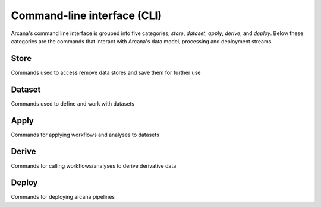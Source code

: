 Command-line interface (CLI)
============================

Arcana's command line interface is grouped into five categories, `store`,
`dataset`, `apply`, `derive`, and `deploy`. Below these categories are the
commands that interact with Arcana's data model, processing and deployment
streams.


Store
-----

Commands used to access remove data stores and save them for further use

.. click:: arcana.cli.store:add
   :prog: arcana store add

.. click:: arcana.cli.store:rename
   :prog: arcana store rename

.. click:: arcana.cli.store:remove
   :prog: arcana store remove

.. click:: arcana.cli.store:refresh
   :prog: arcana store refresh


Dataset
-------

Commands used to define and work with datasets

.. click:: arcana.cli.dataset:define
   :prog: arcana dataset define

.. click:: arcana.cli.dataset:rename
   :prog: arcana dataset rename

.. click:: arcana.cli.dataset:add_source
   :prog: arcana dataset add-source

.. click:: arcana.cli.dataset:add_sink
   :prog: arcana dataset add-sink

.. click:: arcana.cli.dataset:missing_items
   :prog: arcana dataset missing-items


Apply
-----

Commands for applying workflows and analyses to datasets

.. click:: arcana.cli.apply:apply_workflow
   :prog: arcana apply workflow


.. click:: arcana.cli.apply:apply_analysis
   :prog: arcana apply analysis


Derive
-------

Commands for calling workflows/analyses to derive derivative data

.. click:: arcana.cli.derive:derive_column
   :prog: arcana derive column

.. click:: arcana.cli.derive:derive_output
   :prog: arcana derive output

.. click:: arcana.cli.derive:menu
   :prog: arcana derive menu

.. click:: arcana.cli.derive:ignore_diff
   :prog: arcana derive ignore-diff


Deploy
------

Commands for deploying arcana pipelines


.. click:: arcana.cli.deploy:build
   :prog: arcana deploy build

.. click:: arcana.cli.deploy:test
   :prog: arcana deploy test

.. click:: arcana.cli.deploy:build_docs
   :prog: arcana deploy docs

.. click:: arcana.cli.deploy:inspect_docker
   :prog: arcana deploy inspect-docker
